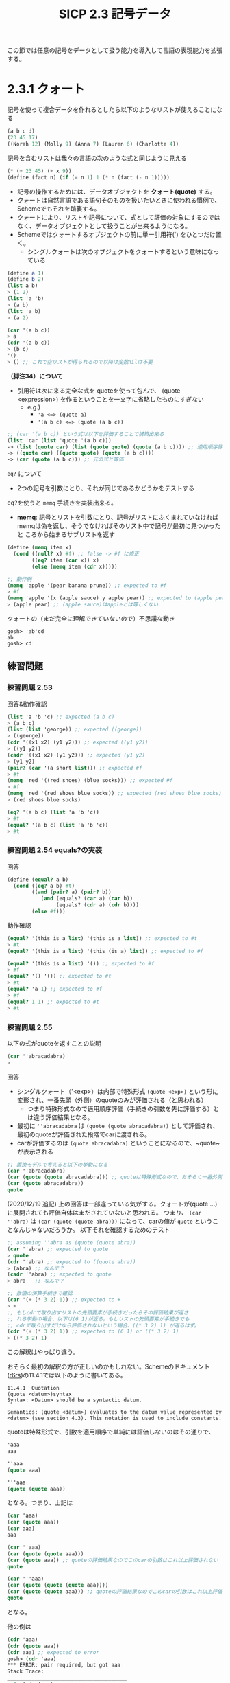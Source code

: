 #+TITLE: SICP 2.3 記号データ

この節では任意の記号をデータとして扱う能力を導入して言語の表現能力を拡張する。

* 2.3.1 クォート
記号を使って複合データを作れるとしたら以下のようなリストが使えることになる
#+BEGIN_SRC scheme
(a b c d)
(23 45 17)
((Norah 12) (Molly 9) (Anna 7) (Lauren 6) (Charlotte 4))
#+END_SRC

記号を含むリストは我々の言語の次のような式と同じように見える
#+BEGIN_SRC scheme
(* (+ 23 45) (+ x 9))
(define (fact n) (if (= n 1) 1 (* n (fact (- n 1)))))
#+END_SRC

- 記号の操作するためには、データオブジェクトを *クォート(quote)* する。
- クォートは自然言語である語句そのものを扱いたいときに使われる慣例で、Schemeでもそれを踏襲する。
- クォートにより、リストや記号について、式として評価の対象にするのではなく、データオブジェクトとして扱うことが出来るようになる。
- Schemeではクォートするオブジェクトの前に単一引用符(') をひとつだけ置く。
  - シングルクォートは次のオブジェクトをクォートするという意味になっている

#+BEGIN_SRC scheme
(define a 1)
(define b 2)
(list a b)
> (1 2)
(list 'a 'b)
> (a b)
(list 'a b)
> (a 2)

(car '(a b c))
> a
(cdr '(a b c))
> (b c)
'()
> () ;; これで空リストが得られるので以降は変数nilは不要
#+END_SRC

*（脚注34）について*
- 引用符は次に来る完全な式を quoteを使って包んで、 (quote <expression>) を作るということを一文字に省略したものにすぎない
  - e.g.)
    - ~'a <=> (quote a)~
    - ~'(a b c) <=> (quote (a b c))~
#+BEGIN_SRC scheme
;; (car '(a b c)) という式は以下を評価することで構築出来る
(list 'car (list 'quote '(a b c)))
-> (list (quote car) (list (quote quote) (quote (a b c)))) ;; 適用順序評価だとquoteを先に評価してしまいそいうだが、quoteは特殊形式だから遅延評価されるのかな？そういう想定だと下の簡約は納得できる
-> ((quote car) ((quote quote) (quote (a b c))))
-> (car (quote (a b c))) ;; 元の式と等価
#+END_SRC

~eq?~ について
- 2つの記号を引数にとり、それが同じであるかどうかをテストする

eq?を使うと ~memq~ 手続きを実装出来る。
- *memq*: 記号とリストを引数にとり、記号がリストにふくまれていなければ
  memqは偽を返し、そうでなければそのリスト中で記号が最初に見つかったと
  ころから始まるサブリストを返す
#+BEGIN_SRC scheme
(define (memq item x)
  (cond ((null? x) #f) ;; false -> #f に修正
        ((eq? item (car x)) x)
        (else (memq item (cdr x)))))

;; 動作例
(memq 'apple '(pear banana prune)) ;; expected to #f
> #f
(memq 'apple '(x (apple sauce) y apple pear)) ;; expected to (apple pear)
> (apple pear) ;; (apple sauce)はappleとは等しくない
#+END_SRC

クォートの（まだ完全に理解できていないので）不思議な動き
#+BEGIN_SRC 
gosh> 'ab'cd
ab
gosh> cd
#+END_SRC

** 練習問題
*** 練習問題 2.53
回答&動作確認
#+BEGIN_SRC scheme
(list 'a 'b 'c) ;; expected (a b c)
> (a b c)
(list (list 'george)) ;; expected ((george))
> ((george))
(cdr '((x1 x2) (y1 y2))) ;; expected ((y1 y2))
> ((y1 y2))
(cadr '((x1 x2) (y1 y2))) ;; expected (y1 y2)
> (y1 y2)
(pair? (car '(a short list))) ;; expected #f
> #f
(memq 'red '((red shoes) (blue socks))) ;; expected #f
> #f
(memq 'red '(red shoes blue socks)) ;; expected (red shoes blue socks)
> (red shoes blue socks)
#+END_SRC

#+BEGIN_SRC scheme
(eq? '(a b c) (list 'a 'b 'c))
> #f
(equal? '(a b c) (list 'a 'b 'c))
> #t
#+END_SRC
*** 練習問題 2.54 equals?の実装

回答
#+BEGIN_SRC scheme
(define (equal? a b)
  (cond ((eq? a b) #t)
        ((and (pair? a) (pair? b))
           (and (equals? (car a) (car b))
                (equals? (cdr a) (cdr b))))
        (else #f)))
#+END_SRC

動作確認
#+BEGIN_SRC scheme
(equal? '(this is a list) '(this is a list)) ;; expected to #t
> #t
(equal? '(this is a list) '(this (is a) list)) ;; expected to #f

(equal? '(this is a list) '()) ;; expected to #f
> #f
(equal? '() '()) ;; expected to #t
> #t
(equal? 'a 1) ;; expected to #f
> #f
(equal? 1 1) ;; expected to #t
> #t
#+END_SRC

*** 練習問題 2.55

以下の式がquoteを返すことの説明
#+BEGIN_SRC scheme
(car ''abracadabra)
> 
#+END_SRC

回答
- シングルクォート（'<exp>）は内部で特殊形式 ~(quote <exp>)~ という形に変形され、一番先頭（外側）のquoteのみが評価される（と思われる）
  - つまり特殊形式なので適用順序評価（手続きの引数を先に評価する）とは違う評価結果となる。
- 最初に ~''abracadabra~ は ~(quote (quote abracadabra))~ として評価され、最初のquoteが評価された段階でcarに渡される。
- carが評価するのは ~(quote abracadabra)~ ということになるので、~quote~ が表示される
#+BEGIN_SRC scheme
;; 置換モデルで考えると以下の挙動になる
(car ''abracadabra)
(car (quote (quote abracadabra))) ;; quoteは特殊形式なので、おそらく一番外側のquoteのみが評価される
(car (quote abracadabra))
quote
#+END_SRC

(2020/12/19 追記)
上の回答は一部違っている気がする。クォートが(quote ...)に展開されても評価自体はまだされていないと思われる。
つまり、 ~(car ''abra)~ は ~(car (quote (quote abra)))~ になって、carの値が ~quote~ ということなんじゃないだろうか。
以下それを確認するためのテスト
#+BEGIN_SRC scheme
  ;; assuming ''abra as (quote (quote abra))
  (car ''abra) ;; expected to quote
  > quote
  (cdr ''abra) ;; expected to ((quote abra))
  > (abra) ;; なんで？
  (cadr ''abra) ;; expected to quote
  > abra   ;; なんで？

  ;; 数値の演算手続きで確認
  (car '(+ (* 3 2) 1)) ;; expected to +
  > +
  ;; もしcdrで取り出すリストの先頭要素が手続きだったらその評価結果が返さ
  ;; れる挙動の場合、以下は(6 1)が返る。もしリストの先頭要素が手続きでも
  ;; cdrで取り出すだけなら評価されないという場合、((* 3 2) 1) が返るはず。
  (cdr '(+ (* 3 2) 1)) ;; expected to (6 1) or ((* 3 2) 1)
  > ((* 3 2) 1)
#+END_SRC
この解釈はやっぱり違う。

おそらく最初の解釈の方が正しいのかもしれない。Schemeのドキュメント
([[http://www.r6rs.org/final/html/r6rs/r6rs-Z-H-14.html#node_sec_11.4.1][r6rs]])の11.4.1では以下のように書いてある。
#+BEGIN_SRC 
11.4.1  Quotation
(quote <datum>)‌‌syntax 
Syntax: <Datum> should be a syntactic datum.

Semantics: (quote <datum>) evaluates to the datum value represented by <datum> (see section 4.3). This notation is used to include constants.
#+END_SRC

quoteは特殊形式で、引数を適用順序で単純には評価しないのはその通りで、
#+BEGIN_SRC scheme
'aaa
aaa

''aaa
(quote aaa)

'''aaa
(quote (quote aaa))
#+END_SRC
となる。つまり、上記は
#+BEGIN_SRC scheme
(car 'aaa)
(car (quote aaa))
(car aaa)
aaa

(car ''aaa)
(car (quote (quote aaa)))
(car (quote aaa)) ;; quoteの評価結果なのでこのcarの引数はこれ以上評価されない
quote

(car '''aaa)
(car (quote (quote (quote aaa))))
(car (quote (quote aaa))) ;; quoteの評価結果なのでこのcarの引数はこれ以上評価されない
quote
#+END_SRC
となる。

他の例は
#+BEGIN_SRC scheme
(cdr 'aaa)
(cdr (quote aaa))
(cdr aaa) ;; expected to error
gosh> (cdr 'aaa)
*** ERROR: pair required, but got aaa
Stack Trace:
_______________________________________
  0  (cdr 'aaa)
        at "(standard input)":104
  1  (eval expr env)
        at "/usr/local/Cellar/gauche/0.9.9/share/gauche-0.97/0.9.9/lib/gauche/interactive.scm":269
;; 予想通りエラーになった。pairを想定しているのにaaaが渡されている

(cdr ''aaa)
(cdr (quote (quote aaa)))
(cdr (quote aaa))
(aaa) ;; goshで確認済み

(cdr '''aaa)
(cdr (quote (quote (quote aaa))))
(cdr (quote (quote aaa)))
((quote aaa)) ;; goshで確認済み

;; 番外編

''aa'aa ;; これは
(quote (quote aa (quote aa)))
(quote aa (quote aa)) ;; ではなく、

''aa 'aa ;; と解釈されるみたい
(quote (quote aa))
(quote aa) ;; １つ目の結果

(quote aa)
aa         ;; ２つ目の結果
;; 以下gaucheでの実行結果。上記の動きになっている。
gosh> ''aa'aa
(quote aa)
gosh> aa
#+END_SRC

クォートは連続しているとquote手続きのネストとして扱われるが、間に何か
別の記号等が入ると別々のクォートとして認識されるようだ。

これはどうか
#+BEGIN_SRC scheme
''aa('aa) ;; -> error (aa)は不正な適用と怒られる
''aa'(aa) ;; -> (quote aa) と (aa) になる。
#+END_SRC

*最終回答*

- ~'~ は 特殊形式 ~(quote)~ の糖衣構文なので、 ~'<expression>~ は ~<expression>~ という評価結果となる。
- quoteは特殊形式なので、その引数は評価されずにそのままquoteに渡される（適用順序評価どおりには評価されない）
- そうすると、 ~''abra~ は ~(quote (quote abra))~ となり、外側のquoteだけが評価され ~(quote abra)~ となる。
- 上記がcarに渡されるので、 ~(car (quote abra))~ となりその評価結果は ~quote~ になる。
  - carの引数は一番外側のquoteの結果なので、さらにquoteが評価されることはない


備考
#+BEGIN_SRC scheme
'(a b c)
(quote (a b c))
(a b c)

(list 'a 'b 'c)
(list (quote a) (quote b) (quote c))
(list a b c)
(a b c)

(list ''a ''b ''c)
(list (quote (quote a)) (quote (quote b)) (quote (quote c)))
(list (quote a) (quote b) (quote c))
((quote a) (quote b) (quoate c))

(list '(+ 1 2) 3)
(list (quote (+ 1 2)) 3)
(list (+ 1 2) 3)
((+ 1 2) 3)
#+END_SRC

* 2.3.4 例: 記号微分

記号操作、データ抽象化の別の例として、代数式の記号微分を行う手続きの設計について考える。

手続きは
- 引数として代数式と変数をとる
- その変数に関するその式の導関数を返す
とする。

記号微分プログラムは、有理数システム（2.1.1節）と同じデータ抽象化戦略に従う
- まず和、積、変数といった抽象オブジェクトの上で動く微分アルゴリズムを定義するところからはじめる
- それら抽象オブジェクトがどのように表現されるべきかは（最初は）考えない

** 抽象データによる微分プログラム

以下を踏まえてセレクタ、コンストラクタ、述語を実装する手続きができているとする
- もし代数式の表現手段があるとするなら、ある式が和なのか積なのか定数なのか変数なのか識別できるはず
- また式から構成要素を抽出することもできるはず
- 構成要素から式を構築することもできるはず
#+BEGIN_SRC scheme
(variable? e)          ;; eは変数か？         述語
(same-variable? v1 v2) ;; v1とv2は同じ変数か？ 述語
(sum? e)               ;; eは和か？           述語
(addend e)             ;; 和eの加数（第一項）  selector
(augend e)             ;; 和eの被加数（第二項） selector
(make-sum a1 a2)       ;; a1とa2の和を構築する constructor
(product? e)           ;; eは積か？           述語
(multiplier e)         ;; 積eの乗数           selector
(multiplicand e)       ;; 積eの被乗数         selector
(make-product m1 m2)   ;; m1とm2の積を構築する constructor
#+END_SRC

上記と ~number?~ （数値かどうかを判断する基本述語）を使って微分規則を ~derive~ 手続きとして表現する。
- 抽象データによって表現されているので、正しくセレクタとコンストラクタを設計する限り代数式をどう表現しても動くはず。
#+BEGIN_SRC scheme
(define (deriv exp var)
  (cond ((number? exp) 0)
        ((variable? exp) (if (same-variable? exp var) 1 0))
        ((sum? exp) (make-sum (deriv (addend exp) var)
                              (deriv (augend exp) var)))
        ((product? exp)
         (make-sum
           (make-product (multiplier exp)
                         (deriv (multiplicand exp) var))
           (make-product (deriv (multiplier exp) var)
                         (multiplicand exp))))
        (else
          (error "unknown expression type: DERIV" exp))))
#+END_SRC

動作例
#+BEGIN_SRC scheme
TBD
#+END_SRC

** 代数式を表現する

Lispと同じように括弧で括った前置記法を使うとすると、微分問題に対するデータ表現は次のようになる。
#+BEGIN_SRC scheme
;; 変数は記号である。基本述語symbol?で識別する 
(define (variable? x) (symbol? x))

;; 二つの変数は、それらを表現する記号がeq?であれば等しい
(define (same-variable? v1 v2)
  (and (variable? v1) (variable? v2) (eq? v1 v2)))

;; 和と積は、リストとして構築する
(define (make-sum a1 a2) (list '+ a1 a2)) ;; (+ a1 a2) ここでquoteが使われている
(define (make-product m1 m2) (list '* m1 m2))

;; 和は、最初の要素が記号+であるリストである
(define (sum? x) (and (pair? x) (eq? (car x) '+)))

;; 加数は、和のリストの二つ目の項である (+ a1 a2) の a1
(define (addend s) (cadr s))

;; 被加数は、和のリストの三つ目の項である (+ a1 a2) の a2
(define (augend s) (caddr s))

;; 積は、最初の要素が記号*であるリストである
(define (product? x) (and (pair? x) (eq? (car x) '*)))

;; 乗数は、積のリストの二つ目の項である
(define (multiplier p) (cadr p))

;; 被乗数は、積のリストの三つ目の項である
(define (multiplicand p) (caddr p))
#+END_SRC

derivの動作確認
#+BEGIN_SRC scheme
(deriv '(+ x 3) 'x)
> (+ 1 0)
(deriv '(* x y) 'x)
> (+ (* x 0) (* 1 y))
(deriv '(* (* x y) (+ x 3)) 'x)
> (+ (* (* x y) (+ 1 0)) (* (+ (* x 0) (* 1 y)) (+ x 3)))
#+END_SRC

値は正しいが答えが最も単純な形に簡約されていない。
この問題への対処にはderivには手を加えないで、各種constructorに変更を加える。

まずmake-sumに変更を加える
  - 両方の加数が数値であれば、それらを足し合わせて和を返す
  - 加数の1つが0であればもう一つの加数のみを返す
#+BEGIN_SRC scheme
(define (=number? exp num) (and (number? exp) (= exp num)))

(define (make-sum a1 a2)
  (cond ((=number? a1 0) a2)
        ((=number? a2 0) a1)
        ((and (number? a1) (number? a2)) (+ a1 a2))
        (else (list '+ a1 a2))))
#+END_SRC

同様にmake-productに変更を加え
- 0には何を掛けても0で
- 1に何かを掛けてるとその何か自身になる
という規則を加える
#+BEGIN_SRC scheme
(define (make-product m1 m2)
  (cond ((or (=number? m1 0) (=number? m2 0)) 0)
        ((=number? m1 1) m2)
        ((=number? m2 1) m1)
        ((and (number? m1) (number? m2)) (* m1 m2))
        (else (list '* m1 m2))))
#+END_SRC

先程の三つの例は以下のようになる。
#+BEGIN_SRC scheme
(deriv '(+ x 3) 'x)
> 1
(deriv '(* x y) 'x)
> y
(deriv '(* (* x y) (+ x 3)) 'x)
> (+ (* x y) (* y (+ x 3)))
#+END_SRC

** 練習問題
*** 練習問題 2.56 微分規則の追加

回答
#+BEGIN_SRC scheme
;; preliminary
(define (exponentiation? x) (and (pair? x) (eq? (car x) '**)))
(define (make-exponentiation base exponent)
  (cond ((=number? exponent 0) 1)
        ((=number? exponent 1) base)
        (else (list '** base exponent))))
(define (base exp) (cadr exp))
(define (exponent exp) (caddr exp))

;; enhanced deriv
(define (deriv exp var)
  (cond ((number? exp) 0)
        ((variable? exp) (if (same-variable? exp var) 1 0))
        ((sum? exp) (make-sum (deriv (addend exp) var)
                              (deriv (augend exp) var)))
        ((product? exp)
         (make-sum
           (make-product (multiplier exp)
                         (deriv (multiplicand exp) var))
           (make-product (deriv (multiplier exp) var)
                         (multiplicand exp))))
        ((exponentiation? exp)
         (make-product
           (exponent exp)
           (make-product
             (make-exponentiation (base exp) (- (exponent exp) 1))
             (deriv (base exp) var))))
        (else
          (error "unknown expression type: DERIV" exp))))
#+END_SRC

動作確認
#+BEGIN_SRC scheme
;; test for exponentiation
(make-exponentiation 2 0) ;; expected to 1
> 1
(make-exponentiation 2 1) ;; expected to 2
> 2
(deriv '(** x 0) 'x) ;; expected to 0?
(deriv '(** x 1) 'x) ;; expected to 1
(deriv '(** x 4) 'x) ;; expected to (* 4 (** x 3))
> (* 4 (** x 3))
#+END_SRC

*** 練習問題 2.57 任意の数の項の和と積への拡張

回答
#+BEGIN_SRC scheme
;; 補助関数
(define (=number? exp num) (and (number? exp) (= exp num)))
(define (deriv exp var)  ;; derivには手を加えない
  (cond ((number? exp) 0)
        ((variable? exp) (if (same-variable? exp var) 1 0))
        ((sum? exp) (make-sum (deriv (addend exp) var)
                              (deriv (augend exp) var)))
        ((product? exp)
         (make-sum
           (make-product (multiplier exp)
                         (deriv (multiplicand exp) var))
           (make-product (deriv (multiplier exp) var)
                         (multiplicand exp))))
        ((exponentiation? exp)
         (make-product
           (exponent exp)
           (make-product
             (make-exponentiation (base exp) (- (exponent exp) 1))
             (deriv (base exp) var))))
        (else
          (error "unknown expression type: DERIV" exp))))
(define (make-sum a1 a2)
  (cond ((=number? a1 0) a2)
        ((=number? a2 0) a1)
        ((and (number? a1) (number? a2)) (+ a1 a2))
        (else (list '+ a1 a2))))
(define (make-product m1 m2)
  (cond ((or (=number? m1 0) (=number? m2 0)) 0)
        ((=number? m1 1) m2)
        ((=number? m2 1) m1)
        ((and (number? m1) (number? m2)) (* m1 m2))
        (else (list '* m1 m2))))

;;==== 本回答 ====
;; (define (augend s) (cddr s))
;; (define (multiplicand p) (caddr p))
(define (augend s)
  (if (null? (cdddr s))
      (caddr s)
      (append (list '+) (cddr s))))
(define (multiplicand p)
  (if (null? (cdddr p))
      (caddr p)
      (append (list '*) (cddr p))))
#+END_SRC

動作確認
#+BEGIN_SRC scheme
(augend '(+ a b))       ;; expected to b
> b
(augend '(+ a b c))     ;; expected to (+ b c)
> (+ b c)
(augend '(+ a b c d))   ;; expected to (+ b c d)
> (+ b c d)

(multiplicand '(* a b)) ;; expected to b
> b
(multiplicand '(* a b c)) ;; expected to (* b c)
> (* b c)
(multiplicand '(* a b c d)) ;; expected to (* b c d)
> (* b c d)

(deriv '(+ x 3) 'x) ;; expected to 1
> 1
(deriv '(* x y) 'x) ;; expected to y
> y
(deriv '(* x y (+ x 3)) 'x) ;; expected to (+ (* x y) (* y (+ x 3)))
> (+ (* x y) (* y (+ x 3)))
#+END_SRC

練習
#+BEGIN_SRC scheme
;; 可変長引数ではa2はリストになっている。a2の要素が一つだけでもちゃんとリストになっている
(define (ms a1 . a2) (append (list a1) a2))
(ms 'a 'b 'c)
> (a b c)
(define (ms a1 . a2) a2)
(ms 'a 'b 'c)
> (b c)
(ms 'a 'b)
> (b)
#+END_SRC

適切なコンストラクタとセレクタが設計できていれば修正はごく一部分のみで済む

*** 練習問題 2.58

代数式を表現する述語、セレクタ、コンストラクタを変更するだけで異なる表現を扱うように修正する。

**** a. 中置記法での代数式の微分

微分プログラム
#+BEGIN_SRC scheme
(define (=number? exp num) (and (number? exp) (= exp num)))
(define (deriv exp var)  ;; derivには手を加えない
  (cond ((number? exp) 0)
        ((variable? exp) (if (same-variable? exp var) 1 0))
        ((sum? exp) (make-sum (deriv (addend exp) var)
                              (deriv (augend exp) var)))
        ((product? exp)
         (make-sum
           (make-product (multiplier exp)
                         (deriv (multiplicand exp) var))
           (make-product (deriv (multiplier exp) var)
                         (multiplicand exp))))
        ((exponentiation? exp)
         (make-product
           (exponent exp)
           (make-product
             (make-exponentiation (base exp) (- (exponent exp) 1))
             (deriv (base exp) var))))
        (else
          (error "unknown expression type: DERIV" exp))))
(define (make-sum a1 a2)
  (cond ((=number? a1 0) a2)
        ((=number? a2 0) a1)
        ((and (number? a1) (number? a2)) (+ a1 a2))
        (else (list '+ a1 a2))))
(define (make-product m1 m2)
  (cond ((or (=number? m1 0) (=number? m2 0)) 0)
        ((=number? m1 1) m2)
        ((=number? m2 1) m1)
        ((and (number? m1) (number? m2)) (* m1 m2))
        (else (list '* m1 m2))))
#+END_SRC

元々の述語、セレクタ、コンストラクタ
#+BEGIN_SRC scheme
;; procedures for variables
(define (variable? x) (symbol? x))
(define (same-variable? v1 v2)
  (and (variable? v1) (variable? v2) (eq? v1 v2)))

;; procedures for sum
(define (sum? x) (and (pair? x) (eq? (car x) '+)))
(define (make-sum a1 a2) (list '+ a1 a2))          ;; constructor
(define (addend s) (cadr s))                       ;; selector: (+ a b) => a
(define (augend s) (caddr s))                      ;; selector: (+ a b) => b

;; procedures for multiplication
(define (product? x) (and (pair? x) (eq? (car x) '*)))
(define (make-product m1 m2) (list '* m1 m2))      ;; constructor
(define (multiplier p) (cadr p))                   ;; selector: (* a b) => a
(define (multiplicand p) (caddr p))                ;; selector: (* a b) => b
#+END_SRC

回答
#+BEGIN_SRC scheme
;; procedures for sum
(define (sum? x) (and (pair? x) (eq? (cadr x) '+)))
(define (addend s) (car s))                        ;; selector: (a + b) => a
(define (augend s) (caddr s))                      ;; selector: (a + b) => b
(define (make-sum a1 a2)                           ;; constructor
  (cond ((=number? a1 0) a2)
        ((=number? a2 0) a1)
        ((and (number? a1) (number? a2)) (+ a1 a2))
        (else (list a1 '+ a2))))

;; procedures for multiplication
(define (product? x) (and (pair? x) (eq? (cadr x) '*)))
(define (multiplier p) (car p))                     ;; selector: (a * b) => a
(define (multiplicand p) (caddr p))                 ;; selector: (a * b) => b
(define (make-product m1 m2)                        ;; constructor
  (cond ((or (=number? m1 0) (=number? m2 0)) 0)
        ((=number? m1 1) m2)
        ((=number? m2 1) m1)
        ((and (number? m1) (number? m2)) (* m1 m2))
        (else (list m1 '* m2))))
#+END_SRC

動作確認
#+BEGIN_SRC scheme
;; for sum test
(sum? '(a + b)) ;; expected to #t
(sum? '(+ b c)) ;; expected to #f
(make-sum 'a 'b) ;; expected to (a + b)
(addend '(a + b)) ;; expected to a
(augend '(a + b)) ;; expected to b

;; for multiplication test
(product? '(a * b)) ;; expected to #t
(product? '(* a b)) ;; expected to #f
(make-product 'a 'b) ;; expected to (a * b)
(multiplier '(a + b)) ;; expected to a
(multiplicand '(a + b)) ;; expected to b

;; deriv test
(deriv '(x + 3) 'x) ;; expected to 1
(deriv '(x * y) 'x) ;; expected to y
(deriv '((x * y) * (x + 3)) 'x) ;; expected to ((x * y) + (y * (x + 3)))
#+END_SRC

**** b. 標準的な代数記法への拡張

出来なそう。

* 2.3.3 例: 集合を表現する

- 集合の表現は（代数式のリスト表現に比べ）あまり明らかではない
- 集合とはただの異なるオブジェクトの集まり
- 集合に使われる演算を規定することによって（データ抽象化の手法をつかうことによって）”集合”を定義できる

集合の演算
- *union-set*: 二つの集合の和集合を返す
- *intersection-set*: 二つの集合の共通部分を返す
- *element-of-set?*: 与えられた要素が集合の構成要素であるかどうかを判定する述語
- *adjoin-set*: オブジェクトと集合を引数にとり、オブジェクトを集合に追加してその集合を返す

データ抽象化という視座から見ると、上の解釈と整合性があるものでさえあれば、これらの演算を実装するのにどのような表現でも自由に設計できる

** 順序なしリストとしての集合

集合の表現手段（の一つ）
- 要素が2回以上現れることがないリスト
- 空集合は空リスト

まず最初にelement-of-set?を実装する。
#+BEGIN_SRC scheme
(define  (element-of-set? x set)
  (cond ((null? set) #f)
        ((equal? x (car set)) #t)
        (else (element-of-set? x (cdr set)))))
#+END_SRC


#+BEGIN_SRC 
（補足）
SICPでeq?ではなくequal?を使っているため、集合の要素は記号である必要はないと言っている。
これはどういうことか？

eq?はobj1とobj2がメモリ上で同じオブジェクトを表しているかをテストする。equalはリスト等では再帰的に対応する要素同士をequal?で比較する。リスト同士でなければeqv?と同じになる。
eqv?はobj1とobj2が数値や文字列の場合はその値が正確に等しいかをテストし、それら以外の比較の場合はeq?と同じテストを行う。

ので、equal?で各集合要素とxをeqv?で比較するということになる。だとしてもまだ「集合の要素は記号である必要はない」理由は腹落ち出来ていない。
#+END_SRC

element-of-set?を使ってadjoin-setを書ける。
#+BEGIN_SRC scheme
(define (adjoin-set x set)
  (if (element-of-set? x set)
      set
      (cons x set)))
#+END_SRC

intersection-setは再帰的な戦略を使う。
- もしset2とset1のcdrとの共通部分を作ることが出来るなら、set1のcarをそれに含めるかどうかを決めるだけで十分
- これは(car set1)がset2にも含まれているかどうかによって決まる
つまりset1のcarがset2に含まれるなら、それは共通要素になるはずなので、
それを含めた上で(cdr set1)とset2のintersectionを再帰的に計算していく。
もし、(car set1)がset2に含まれていないなら、(car set1)は無視して良いの
で、(cdr set1)とset2についてintersectionを再帰的に計算していけば良い。
#+BEGIN_SRC scheme
(define (intersection-set set1 set2)
  (cond ((or (null? set1) (null? set2)) '())
        ((element-of-set? (car set1) set2)
         (cons (car set1) (intersection-set (cdr set1) set2)))
        (else (intersection-set (cdr set1) set2))))
#+END_SRC

** 練習問題
*** 練習問題 2.59 union-set演算の実装

解き方はintersection-setと同じように考えられる。
- もしset2と(cdr set1)の和集合が作れるなら、(car set1)をそれに含めるかを決める
- これは(car set1)がset2に含まれていなければ和集合に追加し、そうでなければ(car set1)は無視すれば良い

回答
#+BEGIN_SRC scheme
(define (union-set set1 set2)
  (cond ((null? set1) set2)
        ((element-of-set? (car set1) set2)
         (union-set (cdr set1) set2))
        (else (cons (car set1) (union-set (cdr set1) set2)))))
#+END_SRC

動作確認
#+BEGIN_SRC scheme
(union-set '() '()) ;; expected to ()
> ()
(union-set '(1 2) '(3 4 5)) ;; expected to (1 2 3 4 5) 順不同
> (1 2 3 4 5)
(union-set '(1) '(1 2 3)) ;; expected to (1 2 3)
> (1 2 3)
(union-set '(1 2) '(1 2 3)) ;; expected to (1 2 3)
> (1 2 3)
(union-set '() '(1 2)) ;; expected to (1 2)
> (1 2)
#+END_SRC

*** 練習問題 2.60 重複集合

ここまでの集合演算
#+BEGIN_SRC scheme
(define  (element-of-set? x set)
  (cond ((null? set) #f)
        ((equal? x (car set)) #t)
        (else (element-of-set? x (cdr set)))))
(define (adjoin-set x set)
  (if (element-of-set? x set)
      set
      (cons x set)))
(define (intersection-set set1 set2)
  (cond ((or (null? set1) (null? set2)) '())
        ((element-of-set? (car set1) set2)
         (cons (car set1) (intersection-set (cdr set1) set2)))
        (else (intersection-set (cdr set1) set2))))
(define (union-set set1 set2)
  (cond ((null? set1) set2)
        ((element-of-set? (car set1) set2)
         (union-set (cdr set1) set2))
        (else (cons (car set1) (union-set (cdr set1) set2)))))
#+END_SRC

回答
#+BEGIN_SRC scheme
;; element-of-set?は変更無し
(define  (element-of-set? x set)
  (cond ((null? set) #f)
        ((equal? x (car set)) #t)
        (else (element-of-set? x (cdr set)))))
;; adjoin-setはelement-of-set?を除去
(define (adjoin-set x set) (cons x set))
;; intersection-setは変更無し
(define (intersection-set set1 set2)
  (cond ((or (null? set1) (null? set2)) '())
        ((element-of-set? (car set1) set2)
         (cons (car set1) (intersection-set (cdr set1) set2)))
        (else (intersection-set (cdr set1) set2))))
;; union-setはelement-of-set?の判定ケースを除去
(define (union-set set1 set2)
  (cond ((null? set1) set2)
        (else (cons (car set1) (union-set (cdr set1) set2)))))
#+END_SRC

動作確認
#+BEGIN_SRC scheme
(element-of-set? 1 '()) ;; expected to #f
(element-of-set? 1 '(2 3)) ;; expected to #f
(element-of-set? 1 '(1)) ;; expected to #t
(element-of-set? 1 '(1 2 3)) ;; expected to #t

(adjoin-set 1 '()) ;; expected to (1)
(adjoin-set 1 '(2 3)) ;; expected to (1 2 3)
(adjoin-set 1 '(1 2 3)) ;; expected to (1 1 2 3)
(adjoin-set 2 '(1 2 3)) ;; expected to (2 1 2 3)

(intersection-set '() '()) ;; expected to ()
(intersection-set '(1 2) '(3 4 5)) ;; expected to ()
(intersection-set '(1 2) '(1 2 3 4)) ;; expected to (1 2)
(intersection-set '(1 2 1) '(1 2 3 4)) ;; expected to (1 2 1) これで正しい？

(union-set '() '()) ;; expected to ()
(union-set '(1) '(2)) ;; expected to (1 2)
(union-set '(1) '(2 3 4)) ;; expected to (1 2 3 4)
(union-set '(1 2) '(2 3 4)) ;; expected to (1 2 2 3 4)
(union-set '(1 2 1 3) '(2 3 4)) ;; expected to (1 2 1 3 2 3 4)
#+END_SRC

それぞれの効率
- element-of-set?
  - 変わらない。増加オーダーは \theta(n)
- adjoin-set
  - 効率は良くなる。増加オーダーは \theta(1)
- intersection-set
  - 変わらない。増加オーダーは \theta(n^2)
- union-set
  - 効率は良くなる。増加オーダーは \theta(n)

この表現が向いている応用
- ログ等の記録が主な目的の用途には向いている？

** 順序つきリストとしての集合

集合演算を早くする方法の一つとして、集合の要素が昇順に並ぶように表現を返るというものがある。

そのためには二つのオブジェクトを比較してどちらが大きいか判断するための方法が必要
- 記号を辞書順に比較したり
- オブジェクトに一意の数値を割り振ることに決めて対応する数値によって比較する、等

ここでは簡単のため、集合の要素が数値である場合についてのみ考える（>と<によって要素の比較が可能）

数値の集合表現は要素を昇順に並べたものを使う
- 前節では {1 3 6 10} を表すのに要素をどのように並べても良かったが、新
  しい表現では(1 3 6 10)というリストしか許可しない。

順序付けるメリット
- element-of-set?の探索処理を効率化でき、で要素を全て調べる必要がなくなる
- 探している項目よりも大きい要素に出会ったら、その項目が集合内に無いということがわかる

#+BEGIN_SRC scheme
(define (element-of-set? x set)
  (cond ((null? set) #f)
        ((= x (car set)) #t)
        ((< x (car set)) #f)
        (else (element-of-set? x (cdr set)))))
#+END_SRC

この場合の効率化
- 平均 \theta(n/2) => \theta(n) だけど一応効率化されている

intersection-setではさらに目覚ましい高速化が達成出来る
- 順序なしでは: \theta(n^2)
- 順序ありでは: \theta(n)
  - 必要なステップは最大でもset1とset2の大きさの合計（n+n=2n）なので \theta(n)

#+BEGIN_SRC scheme
(define (intersection-set set1 set2)
  (if (or (null? set1) (null? set2))
      '()
      (let ((x1 (car set1)) (x2 (car set2)))
        (cond ((= x1 x2)
               (cons x1 (intersection-set (cdr set1) (cdr set2))))
              ((< x1 x2)
               (intersection-set (cdr set1) set2))
              ((< x2 x1)
               (intersection-set set1 (cdr set2)))))))
#+END_SRC

** 練習問題
*** 練習問題 2.61 順序つき表現でのadjoin-setの実装

実装戦略
- xと(car set)を比較し、
  - x = (car set) なら、setを返す
  - x > (car set) なら、xと(cdr set) を再帰的に調べる
  - x < (car set) なら、それまでのsetにxを末尾に追加し、さらに(cdr set)をappendする(consでも大丈夫か)

回答
#+BEGIN_SRC scheme
;; original adjoin-set
(define (adjoin-set x set)
  (if (element-of-set? x set)
      set
      (cons x set)))

;;==== 回答 =====
(define (adjoin-set x set)
  (define (iter lower rest)
    (cond ((null? rest) (append lower (list x)))
          ((= x (car rest)) set)
          ((< x (car rest)) (append lower (list x) rest))
          (else (iter (append lower (list (car rest)))
                      (cdr rest)))))
  (iter '() set))
#+END_SRC

動作確認
#+BEGIN_SRC scheme
(adjoin-set 1 '()) ;; expected to (1)
(adjoin-set 1 '(2 4 5)) ;; expected to (1 2 4 5)
(adjoin-set 2 '(2 4 5)) ;; expected to (2 4 5)
(adjoin-set 3 '(2 4 5)) ;; expected to (2 3 4 5)
#+END_SRC

増加オーダーの考察
- TBD

*** 練習問題 2.62 順序つきリストに対するunion-set実装

回答
#+BEGIN_SRC scheme
;; original union-set
(define (union-set set1 set2)
  (cond ((null? set1) set2)
        ((element-of-set? (car set1) set2)
         (union-set (cdr set1) set2))
        (else (cons (car set1) (union-set (cdr set1) set2)))))

;;==== 回答 ====
(define (union-set set1 set2)
  (cond ((null? set1) set2)
        ((null? set2) set1)
        (else
          (if (null? set1)
              set2
              (let ((x1 (car set1)) (x2 (car set2)))
                (cond ((= x1 x2)
                       (cons x1 (union-set (cdr set1) (cdr set2))))
                      ((< x1 x2)
                       (cons x1 (union-set (cdr set1) set2)))
                      ((> x1 x2)
                       (cons x2 (union-set set1 (cdr set2))))))))))
#+END_SRC

動作確認
#+BEGIN_SRC scheme
(union-set '() '()) ;; expected to ()
(union-set '(1) '(2)) ;; expected to (1 2)
(union-set '(1) '(2 3 4)) ;; expected to (1 2 3 4)
(union-set '(1 2) '(2 3 4)) ;; expected to (1 2 3 4)
(union-set '(2 4 6) '(1 3 5)) ;; expected to (1 2 3 4 5 6)
#+END_SRC

** 二分木としての集合

集合の要素を木という形式で配置すれば順序つきリスト表現をさらに改善できる
- 木の各ノードは集合の要素を一つ持つ（それをノードの”エントリ”と呼ぶ）
- 他の二つのノードへのリンクも持っている
  - 左のリンクは、そのノードより小さな要素を指している
  - 右のリンクは、そのノードより大きな要素を指している

木の効率性の話し
- TBD

木のリスト表現
- 各ノードは、ノードのエントリ、左部分木、右部分木の三つの項目のリストとなる
#+BEGIN_SRC scheme
(define (entry tree) (car tree))                              ;; selector
(define (left-branch tree) (cadr tree))                       ;; selector
(define (right-branch tree) (caddr tree))                     ;; selector
(define (make-tree entry left right) (list entry left right)) ;; constructor
#+END_SRC

木を使ったelement-of-set?実装
#+BEGIN_SRC scheme
(define (element-of-set? x set)
  (cond ((null? set) #f)
        ((= x (entry set)) #t)
        ((< x (entry set)) (element-of-set? x (left-branch tree)))
        ((> x (entry set)) (element-of-set? x (right-branch tree)))))
#+END_SRC

集合に項目を追加する操作も同様に実装でき、必要ステップ数は \theta(\log n) になる
#+BEGIN_SRC scheme
(define (adjoin-set x set)
  (cond ((null? set) (make-tree x '() '()))
        ((= x (entry set)) set)
        ((< x (entry set)) (make-tree (entry set)
                                      (adjoin-set x (left-branch set))
                                      (right-branch set)))
        ((> x (entry set)) (make-tree (entry set)
                                      (left-branch set)
                                      (adjoin-set x (right-branch set))))))
#+END_SRC

** 練習問題
*** 練習問題 2.63 tree->listの解析

tree->list実装
#+BEGIN_SRC scheme
(define (tree->list-1 tree)
  (if (null? tree)
      '()
      (append (tree->list-1 (left-branch tree))
              (cons (entry tree)
                    (tree->list-1 (right-branch tree))))))

(define (tree->list-2 tree)
  (define (copy-to-list tree result-list)
    (if (null? tree)
        result-list
        (copy-to-list (left-branch tree)
                      (cons (entry tree)
                            (copy-to-list (right-branch tree) result-list)))))
  (copy-to-list tree '()))
#+END_SRC

- a.)
#+BEGIN_SRC scheme
;; test data
(define tree '())
(define fig2.16a
  (adjoin-set 11
   (adjoin-set 9
    (adjoin-set 5
     (adjoin-set 1
      (adjoin-set 3
       (adjoin-set 7 tree)))))))
(define fig2.16b
  (adjoin-set 11
   (adjoin-set 9
    (adjoin-set 5
     (adjoin-set 7
      (adjoin-set 1
       (adjoin-set 3 tree)))))))
(define fig2.16c
  (adjoin-set 11
   (adjoin-set 7
    (adjoin-set 9
     (adjoin-set 1
      (adjoin-set 3
       (adjoin-set 5 tree)))))))
(define fig2.17
  (adjoin-set 11
   (adjoin-set 9
    (adjoin-set 7
     (adjoin-set 5
      (adjoin-set 3
       (adjoin-set 1 tree)))))))

;; 動作確認
(tree->list-1 fig2.16a)
> (1 3 5 7 9 11)
(tree->list-1 fig2.16b)
> (1 3 5 7 9 11)
(tree->list-1 fig2.16c)
> (1 3 5 7 9 11)
(tree->list-1 fig2.17)
> (1 3 5 7 9 11)

(tree->list-2 fig2.16a)
> (1 3 5 7 9 11)
(tree->list-2 fig2.16b)
> (1 3 5 7 9 11)
(tree->list-2 fig2.16c)
> (1 3 5 7 9 11)
(tree->list-2 fig2.17)
#+END_SRC

上記動作結果より、二つの手続きは全ての木に対して同じ結果を生成すると考えられる。

- b.) 増加オーダーのステップ数の考察

#+BEGIN_SRC scheme
(define test1
  (lambda (set)
    (define (tree->list-1 tree)
      (display "1 ")
      (if (null? tree)
          '()
          (append (tree->list-1 (left-branch tree))
                  (cons (entry tree)
                        (tree->list-1 (right-branch tree))))))
    (tree->list-1 set)))

(define test2
  (lambda (set)
    (define (tree->list-2 tree)
      (define (copy-to-list tree result-list)
        (display "1 ")
        (if (null? tree)
            result-list
            (copy-to-list (left-branch tree)
                          (cons (entry tree)
                                (copy-to-list (right-branch tree) result-list)))))
      (copy-to-list tree '()))
    (tree->list-2 set)))

;; # of tree->list-1 calls
(test1 fig2.16a)
1 1 1 1 1 1 1 1 1 1 1 1 1 (1 3 5 7 9 11)
(test1 fig2.16b)
1 1 1 1 1 1 1 1 1 1 1 1 1 (1 3 5 7 9 11)
(test1 fig2.16c)
1 1 1 1 1 1 1 1 1 1 1 1 1 (1 3 5 7 9 11)
(test1 fig2.17)
1 1 1 1 1 1 1 1 1 1 1 1 1 (1 3 5 7 9 11)

;; # of tree->list-2 calls
(test2 fig2.16a)
1 1 1 1 1 1 1 1 1 1 1 1 1 (1 3 5 7 9 11)
(test2 fig2.16b)
1 1 1 1 1 1 1 1 1 1 1 1 1 (1 3 5 7 9 11)
(test2 fig2.16c)
1 1 1 1 1 1 1 1 1 1 1 1 1 (1 3 5 7 9 11)
(test2 fig2.17)
1 1 1 1 1 1 1 1 1 1 1 1 1 (1 3 5 7 9 11)
#+END_SRC

上記結果より、バランスの取れた木を変換する際に同じステップ数の増加オーダーを持っているといえる。
tree->list-1は再帰プロセスで、tree->list-2は反復プロセスなので

呼び出し回数だけだと動きを把握しづらいので内容も出力してみる
#+BEGIN_SRC scheme
(define (tree->list-1 tree)
  (display tree) (newline)
  (if (null? tree)
      '()
      (append (tree->list-1 (left-branch tree))
              (cons (entry tree)
                    (tree->list-1 (right-branch tree))))))
(define (tree->list-2 tree)
  (define (copy-to-list tree result-list)
    (display tree) (display " ") (display result-list) (newline) 
    (if (null? tree)
        result-list
        (copy-to-list (left-branch tree)
                      (cons (entry tree)
                            (copy-to-list (right-branch tree) result-list)))))
  (copy-to-list tree '()))


;; test code
(tree->list-1 fig2.16a)
(tree->list-1 fig2.16b)
(tree->list-1 fig2.16c)
(tree->list-1 fig2.17)

(tree->list-2 fig2.16a)
(tree->list-2 fig2.16b)
(tree->list-2 fig2.16c)
(tree->list-2 fig2.17)
#+END_SRC

出力結果: tree-list-1
#+BEGIN_SRC 
gosh> (tree->list-1 fig2.16a)
(7 (3 (1 () ()) (5 () ())) (9 () (11 () ())))
(3 (1 () ()) (5 () ()))
(1 () ())
()
()
(5 () ())
()
()
(9 () (11 () ()))
()
(11 () ())
()
()
(1 3 5 7 9 11)

gosh> (tree->list-1 fig2.16b)
(3 (1 () ()) (7 (5 () ()) (9 () (11 () ()))))
(1 () ())
()
()
(7 (5 () ()) (9 () (11 () ())))
(5 () ())
()
()
(9 () (11 () ()))
()
(11 () ())
()
()
(1 3 5 7 9 11)

gosh> (tree->list-1 fig2.16c)
(5 (3 (1 () ()) ()) (9 (7 () ()) (11 () ())))
(3 (1 () ()) ())
(1 () ())
()
()
()
(9 (7 () ()) (11 () ()))
(7 () ())
()
()
(11 () ())
()
()
(1 3 5 7 9 11)

gosh> (tree->list-1 fig2.17)
(1 () (3 () (5 () (7 () (9 () (11 () ()))))))
()
(3 () (5 () (7 () (9 () (11 () ())))))
()
(5 () (7 () (9 () (11 () ()))))
()
(7 () (9 () (11 () ())))
()
(9 () (11 () ()))
()
(11 () ())
()
()
(1 3 5 7 9 11)
#+END_SRC

出力結果: tree-list-2
#+BEGIN_SRC
gosh> (tree->list-2 fig2.16a)
(7 (3 (1 () ()) (5 () ())) (9 () (11 () ()))) ()
(9 () (11 () ())) ()
(11 () ()) ()
() ()
() (11)
() (9 11)
(3 (1 () ()) (5 () ())) (7 9 11)
(5 () ()) (7 9 11)
() (7 9 11)
() (5 7 9 11)
(1 () ()) (3 5 7 9 11)
() (3 5 7 9 11)
() (1 3 5 7 9 11)
(1 3 5 7 9 11)

gosh> (tree->list-2 fig2.16b)
(3 (1 () ()) (7 (5 () ()) (9 () (11 () ())))) ()
(7 (5 () ()) (9 () (11 () ()))) ()
(9 () (11 () ())) ()
(11 () ()) ()
() ()
() (11)
() (9 11)
(5 () ()) (7 9 11)
() (7 9 11)
() (5 7 9 11)
(1 () ()) (3 5 7 9 11)
() (3 5 7 9 11)
() (1 3 5 7 9 11)
(1 3 5 7 9 11)

gosh> (tree->list-2 fig2.16c)
(5 (3 (1 () ()) ()) (9 (7 () ()) (11 () ()))) ()
(9 (7 () ()) (11 () ())) ()
(11 () ()) ()
() ()
() (11)
(7 () ()) (9 11)
() (9 11)
() (7 9 11)
(3 (1 () ()) ()) (5 7 9 11)
() (5 7 9 11)
(1 () ()) (3 5 7 9 11)
() (3 5 7 9 11)
() (1 3 5 7 9 11)
(1 3 5 7 9 11)

gosh> (tree->list-2 fig2.17)
(1 () (3 () (5 () (7 () (9 () (11 () ())))))) ()
(3 () (5 () (7 () (9 () (11 () ()))))) ()
(5 () (7 () (9 () (11 () ())))) ()
(7 () (9 () (11 () ()))) ()
(9 () (11 () ())) ()
(11 () ()) ()
() ()
() (11)
() (9 11)
() (7 9 11)
() (5 7 9 11)
() (3 5 7 9 11)
() (1 3 5 7 9 11)
(1 3 5 7 9 11)
#+END_SRC

備考
#+BEGIN_SRC scheme
;; テストデータ作成時にaccumulate (fold-right)使おうとしたけど結局fold-leftも使えなそうだった件

;; 直感的。rootエントリは1
;; ただしこれはfold-leftともちょっと違う
;; fold-leftだと一番右の演算は(adjoin-set tree 1) となるはずで、これはadjoin-setではエラーとなる。
(adjoin-set 11 (adjoin-set 9 (adjoin-set 7 (adjoin-set 5 (adjoin-set 3 (adjoin-set 1 tree))))))
> (1 () (3 () (5 () (7 () (9 () (11 () ()))))))
;; 反直感的。rootエントリが11になっている。
;; fold-rightだと列の最初の項目は一番最後に演算されるので、今回は意図した通りの動きではない
(accumulate adjoin-set '() '(1 3 5 7 9 11))
> (11 (9 (7 (5 (3 (1 () ()) ()) ()) ()) ()) ()) 
#+END_SRC

*** 練習問題 2.64

list->treeとpartial-tree
#+BEGIN_SRC scheme
(define (list->tree elements)
  (car (partial-tree elements (length elements))))
(define (partial-tree elts n)
  (if (= n 0)
      (cons '() elts)
      (let ((left-size (quotient (- n 1) 2)))
        (let ((left-result (partial-tree elts left-size)))
          (let ((left-tree (car left-result))
                (non-left-elts (cdr left-result))
                (right-size (- n (+ left-size 1))))
            (let ((this-entry (car non-left-elts))
                  (right-result (partial-tree (cdr non-left-elts) right-size)))
              (let ((right-tree (car right-result))
                    (remaining-elts (cdr right-result)))
                (cons (make-tree this-entry
                                 left-tree
                                 right-tree)
                      remaining-elts))))))))
#+END_SRC

**** a. partial-treeの挙動の説明と(1 3 5 7 9 11)で生成される木を描く

**** b. n要素リストの変換に必要なステップ数の増加オーダー
*** 練習問題 2.65

TBD

** 集合と情報検索

データベースの応用例。データベースをレコードの集合として表現するとする。あるキーに対するレコードの場所を調べるにはlookupという手続きを使う。
- lookup
  - キーとデータベースを引数にとり、そのキーを持つレコードを返すか、そのようなレコードがなければ偽を返す

レコードの集合が順序なしリストとして表現されている場合のlookup実装
#+BEGIN_SRC scheme
(define (lookup given-key set-of-records)
  (cond ((null? set-of-records) #f)
        ((equal? given-key (key (car set-of-records))) (car set-of-records))
        (else (lookup given-key (cdr set-of-records)))))
#+END_SRC

- （コメント）
  - 最悪全てのレコードをスキャンするのでステップ数の増加オーダーは \theta(n)

** 練習問題
*** 練習問題 2.66 二分木で表現されたレコード集合に対するlookup実装

* 2.3.4 例: ハフマン符号化木
